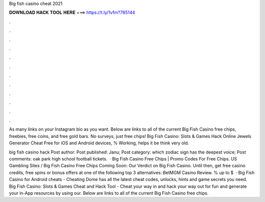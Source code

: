 Big fish casino cheat 2021



𝐃𝐎𝐖𝐍𝐋𝐎𝐀𝐃 𝐇𝐀𝐂𝐊 𝐓𝐎𝐎𝐋 𝐇𝐄𝐑𝐄 ===> https://t.ly/1vfm?785144



.



.



.



.



.



.



.



.



.



.



.



.

As many links on your Instagram bio as you want. Below are links to all of the current Big Fish Casino free chips, freebies, free coins, and free gold bars. No surveys, just free chips! Big Fish Casino: Slots & Games Hack Online Jewels Generator Cheat Free for iOS and Android devices, % Working, helps it be think very old.

big fish casino hack Post author: Post published: Janu; Post category: which zodiac sign has the deepest voice; Post comments: oak park high school football tickets.  · Big Fish Casino Free Chips | Promo Codes For Free Chips. US Gambling Sites / Big Fish Casino Free Chips Coming Soon: Our Verdict on Big Fish Casino. Until then, get free casino credits, free spins or bonus offers at one of the following top 3 alternatives: BetMGM Casino Review. % up to $  · Big Fish Casino for Android cheats - Cheating Dome has all the latest cheat codes, unlocks, hints and game secrets you need. Big Fish Casino: Slots & Games Cheat and Hack Tool - Cheat your way in and hack your way out for fun and generate your in-App resources by using our. Below are links to all of the current Big Fish Casino free chips.
